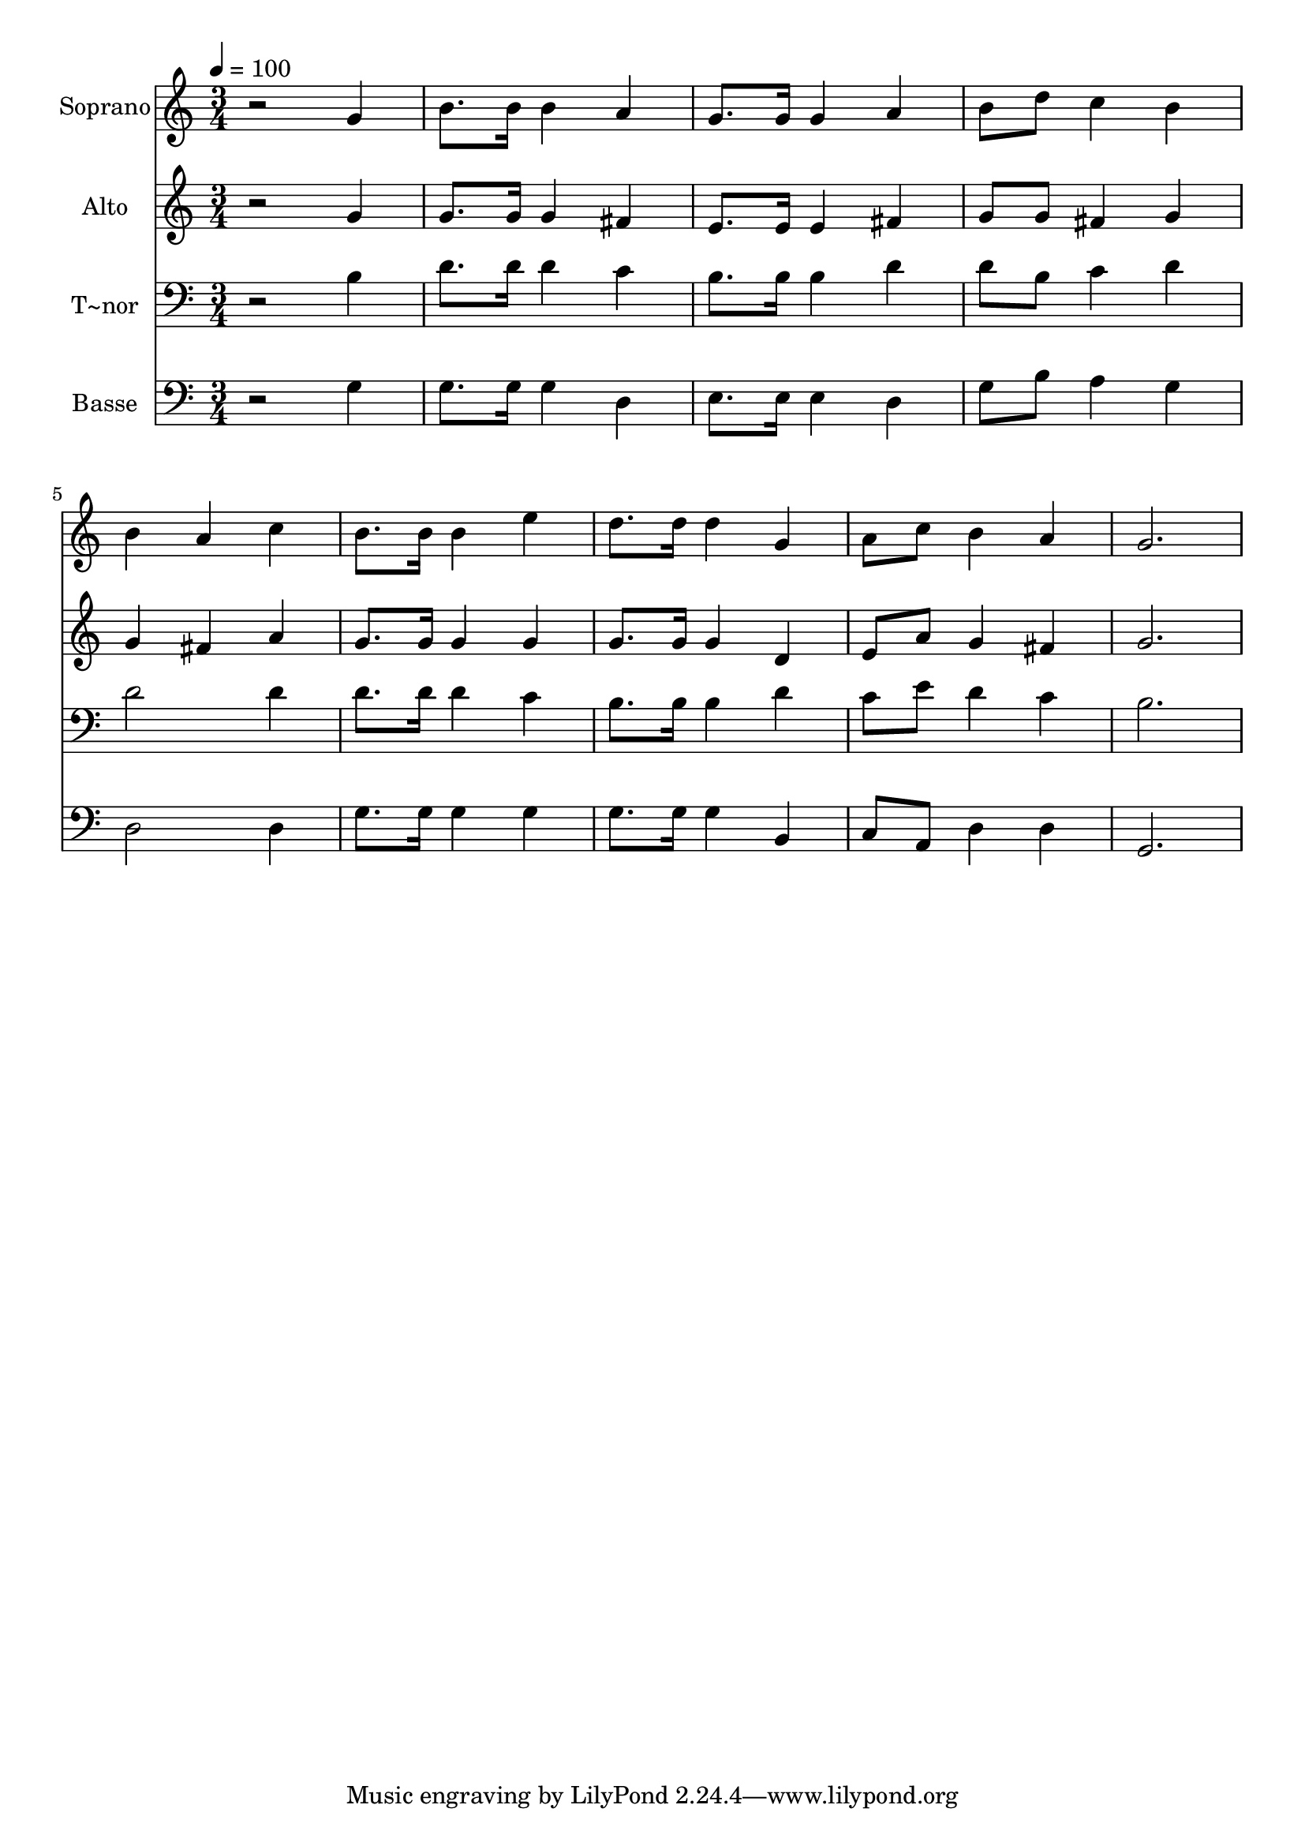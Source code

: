 % Lily was here -- automatically converted by /usr/bin/midi2ly from 355.mid
\version "2.14.0"

\layout {
  \context {
    \Voice
    \remove "Note_heads_engraver"
    \consists "Completion_heads_engraver"
    \remove "Rest_engraver"
    \consists "Completion_rest_engraver"
  }
}

trackAchannelA = {
  
  \time 3/4 
  
  \tempo 4 = 100 
  
}

trackA = <<
  \context Voice = voiceA \trackAchannelA
>>


trackBchannelA = {
  
  \set Staff.instrumentName = "Soprano"
  
}

trackBchannelB = \relative c {
  r2 g''4 
  | % 2
  b8. b16 b4 a 
  | % 3
  g8. g16 g4 a 
  | % 4
  b8 d c4 b 
  | % 5
  b a c 
  | % 6
  b8. b16 b4 e 
  | % 7
  d8. d16 d4 g, 
  | % 8
  a8 c b4 a 
  | % 9
  g2. 
  | % 10
  
}

trackB = <<
  \context Voice = voiceA \trackBchannelA
  \context Voice = voiceB \trackBchannelB
>>


trackCchannelA = {
  
  \set Staff.instrumentName = "Alto"
  
}

trackCchannelC = \relative c {
  r2 g''4 
  | % 2
  g8. g16 g4 fis 
  | % 3
  e8. e16 e4 fis 
  | % 4
  g8 g fis4 g 
  | % 5
  g fis a 
  | % 6
  g8. g16 g4 g 
  | % 7
  g8. g16 g4 d 
  | % 8
  e8 a g4 fis 
  | % 9
  g2. 
  | % 10
  
}

trackC = <<
  \context Voice = voiceA \trackCchannelA
  \context Voice = voiceB \trackCchannelC
>>


trackDchannelA = {
  
  \set Staff.instrumentName = "T~nor"
  
}

trackDchannelC = \relative c {
  r2 b'4 
  | % 2
  d8. d16 d4 c 
  | % 3
  b8. b16 b4 d 
  | % 4
  d8 b c4 d 
  | % 5
  d2 d4 
  | % 6
  d8. d16 d4 c 
  | % 7
  b8. b16 b4 d 
  | % 8
  c8 e d4 c 
  | % 9
  b2. 
  | % 10
  
}

trackD = <<

  \clef bass
  
  \context Voice = voiceA \trackDchannelA
  \context Voice = voiceB \trackDchannelC
>>


trackEchannelA = {
  
  \set Staff.instrumentName = "Basse"
  
}

trackEchannelC = \relative c {
  r2 g'4 
  | % 2
  g8. g16 g4 d 
  | % 3
  e8. e16 e4 d 
  | % 4
  g8 b a4 g 
  | % 5
  d2 d4 
  | % 6
  g8. g16 g4 g 
  | % 7
  g8. g16 g4 b, 
  | % 8
  c8 a d4 d 
  | % 9
  g,2. 
  | % 10
  
}

trackE = <<

  \clef bass
  
  \context Voice = voiceA \trackEchannelA
  \context Voice = voiceB \trackEchannelC
>>


\score {
  <<
    \context Staff=trackB \trackA
    \context Staff=trackB \trackB
    \context Staff=trackC \trackA
    \context Staff=trackC \trackC
    \context Staff=trackD \trackA
    \context Staff=trackD \trackD
    \context Staff=trackE \trackA
    \context Staff=trackE \trackE
  >>
  \layout {}
  \midi {}
}
